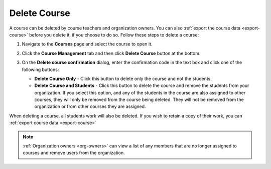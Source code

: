 .. meta::
   :description: Courses can be deleted by course teachers and organization owners.


.. _delete-course:

Delete Course
=============
A course can be deleted by course teachers and organization owners. You can also :ref:`export the course data <export-course>` before you delete it, if you choose to do so. Follow these steps to delete a course:

1. Navigate to the **Courses** page and select the course to open it.
2. Click the **Course Management** tab and then click **Delete Course** button at the bottom.

   .. image:: /img/deletecourse.png
      :alt: Delete Course Button

3. On the **Delete course confirmation** dialog, enter the confirmation code in the text box and click one of the following buttons:

   .. image:: /img/deletecourseconfirm.png
      :alt: Delete Course Confirmation

   - **Delete Course Only** - Click this button to delete only the course and not the students.
   - **Delete Course and Students** - Click this button to delete the course and remove the students from your organization. If you select this option, and any of the students in the course are also assigned to other courses, they will only be removed from the course being deleted. They will not be removed from the organization or from other courses they are assigned. 

When deleting a course, all students work will also be deleted. If you wish to retain a copy of their work, you can :ref:`export course data <export-course>`

.. Note:: :ref:`Organization owners <org-owners>` can view a list of any members that are no longer assigned to courses and remove users from the organization. 
